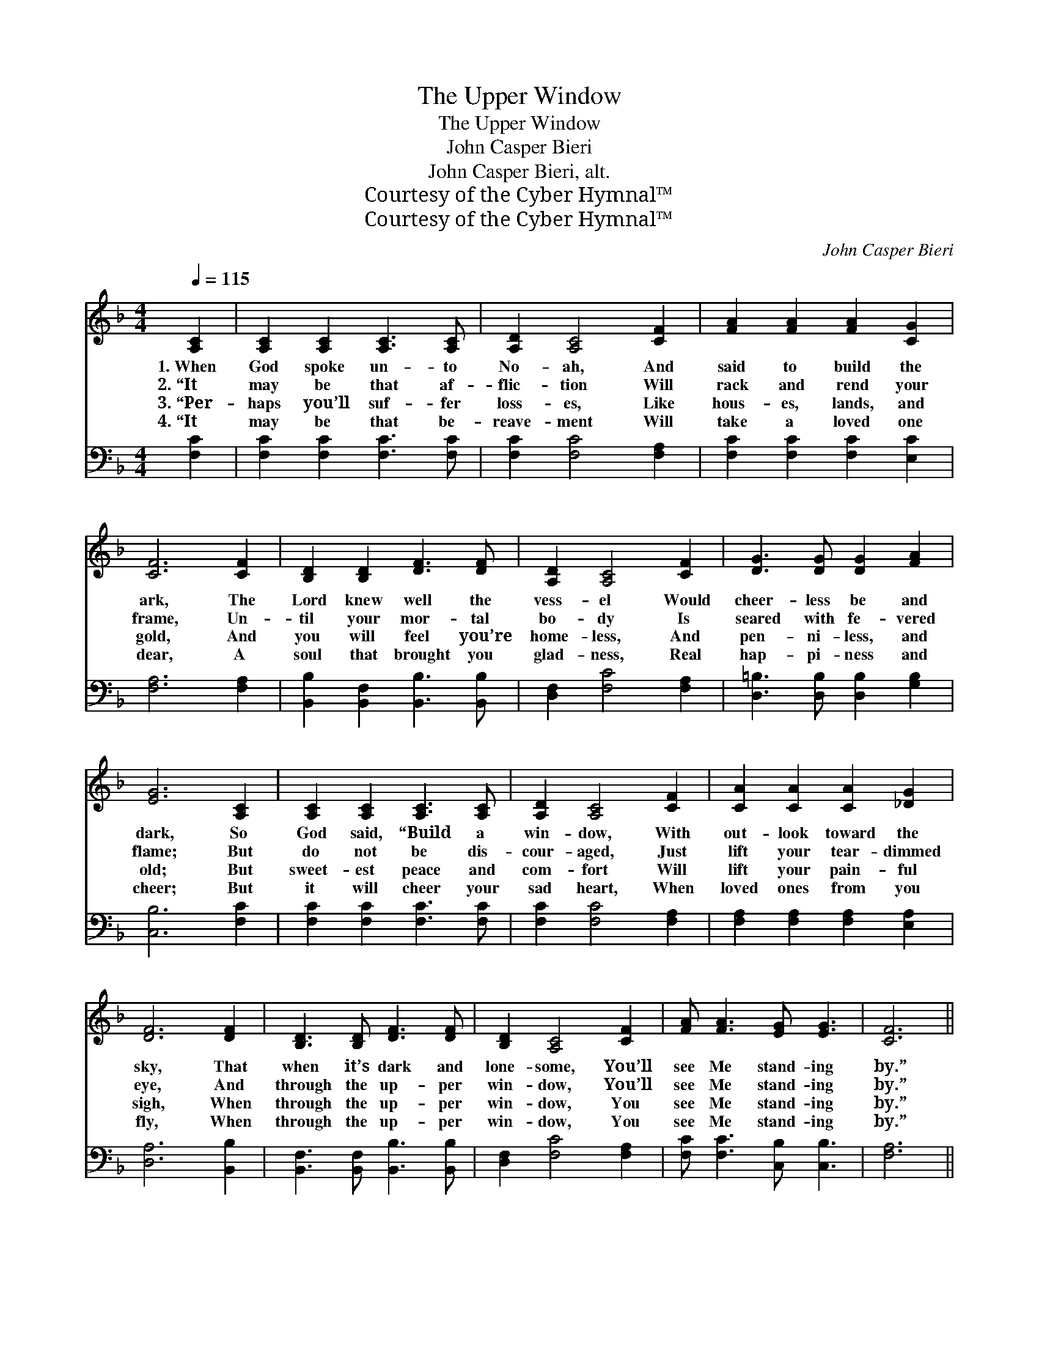 X:1
T:The Upper Window
T:The Upper Window
T:John Casper Bieri
T:John Casper Bieri, alt.
T:Courtesy of the Cyber Hymnal™
T:Courtesy of the Cyber Hymnal™
C:John Casper Bieri
Z:Courtesy of the Cyber Hymnal™
%%score 1 2
L:1/8
Q:1/4=115
M:4/4
K:F
V:1 treble 
V:2 bass 
V:1
 [A,C]2 | [A,C]2 [A,C]2 [A,C]3 [A,C] | [A,D]2 [A,C]4 [CF]2 | [FA]2 [FA]2 [FA]2 [CG]2 | %4
w: 1.~When|God spoke un- to|No- ah, And|said to build the|
w: 2.~“It|may be that af-|flic- tion Will|rack and rend your|
w: 3.~“Per-|haps you’ll suf- fer|loss- es, Like|hous- es, lands, and|
w: 4.~“It|may be that be-|reave- ment Will|take a loved one|
 [CF]6 [CF]2 | [B,D]2 [B,D]2 [DF]3 [DF] | [A,D]2 [A,C]4 [CF]2 | [DG]3 [DG] [DG]2 [FA]2 | %8
w: ark, The|Lord knew well the|vess- el Would|cheer- less be and|
w: frame, Un-|til your mor- tal|bo- dy Is|seared with fe- vered|
w: gold, And|you will feel you’re|home- less, And|pen- ni- less, and|
w: dear, A|soul that brought you|glad- ness, Real|hap- pi- ness and|
 [EG]6 [A,C]2 | [A,C]2 [A,C]2 [A,C]3 [A,C] | [A,D]2 [A,C]4 [CF]2 | [CA]2 [CA]2 [CA]2 [_DG]2 | %12
w: dark, So|God said, “Build a|win- dow, With|out- look toward the|
w: flame; But|do not be dis-|cour- aged, Just|lift your tear- dimmed|
w: old; But|sweet- est peace and|com- fort Will|lift your pain- ful|
w: cheer; But|it will cheer your|sad heart, When|loved ones from you|
 [DF]6 [DF]2 | [B,D]3 [B,D] [DF]3 [DF] | [B,D]2 [A,C]4 [CF]2 | [FA] [FA]3 [EG] [EG]3 | [CF]6 || %17
w: sky, That|when it’s dark and|lone- some, You’ll|see Me stand- ing|by.”|
w: eye, And|through the up- per|win- dow, You’ll|see Me stand- ing|by.”|
w: sigh, When|through the up- per|win- dow, You|see Me stand- ing|by.”|
w: fly, When|through the up- per|win- dow, You|see Me stand- ing|by.”|
"^Refrain" [FA]2 | [Fc]3 [Fc] [Fc]2 [FA]2 | [CG]2 [CF]4 [CG]2 | [CA]2 [CA]2 [DB]2 [D_A]2 | %21
w: ||||
w: The|storms will come, but|fear not, Oh,|child- ren, I am|
w: ||||
w: ||||
 [CA]6 [_EG]2 | [DF]3 [DG] [DF]2 [B,D]2 | [A,C]2 [CF]4 [CF]2 | [FA] [FA]3 [EG] [EG]3 | [CF]6 |] %26
w: |||||
w: nigh, And|through the up- per|win- dow, You’ll|see Me stand- ing|by.|
w: |||||
w: |||||
V:2
 [F,C]2 | [F,C]2 [F,C]2 [F,C]3 [F,C] | [F,C]2 [F,C]4 [F,A,]2 | [F,C]2 [F,C]2 [F,C]2 [E,C]2 | %4
 [F,A,]6 [F,A,]2 | [B,,B,]2 [B,,F,]2 [B,,B,]3 [B,,B,] | [D,F,]2 [F,C]4 [F,A,]2 | %7
 [D,=B,]3 [D,B,] [D,B,]2 [G,B,]2 | [C,B,]6 [F,C]2 | [F,C]2 [F,C]2 [F,C]3 [F,C] | %10
 [F,C]2 [F,C]4 [F,A,]2 | [F,A,]2 [F,A,]2 [F,A,]2 [E,A,]2 | [D,A,]6 [B,,B,]2 | %13
 [B,,F,]3 [B,,F,] [B,,B,]3 [B,,B,] | [D,F,]2 [F,C]4 [F,A,]2 | [F,C] [F,C]3 [C,B,] [C,B,]3 | %16
 [F,A,]6 || [F,C]2 | [F,A,]3 [F,A,] [F,A,]2 [F,C]2 | [C,B,]2 [F,A,]4 [C,C]2 | %20
 [F,A,]2 [F,A,]2 [B,,B,]2 [D,=B,]2 | [F,C]6 [C,A,]2 | [B,,B,]3 [F,B,] [B,,B,]2 [D,B,]2 | %23
 [F,C]2 [F,A,]4 [F,A,]2 | [F,C] [F,C]3 [C,B,] [C,B,]3 | [F,A,]6 |] %26

